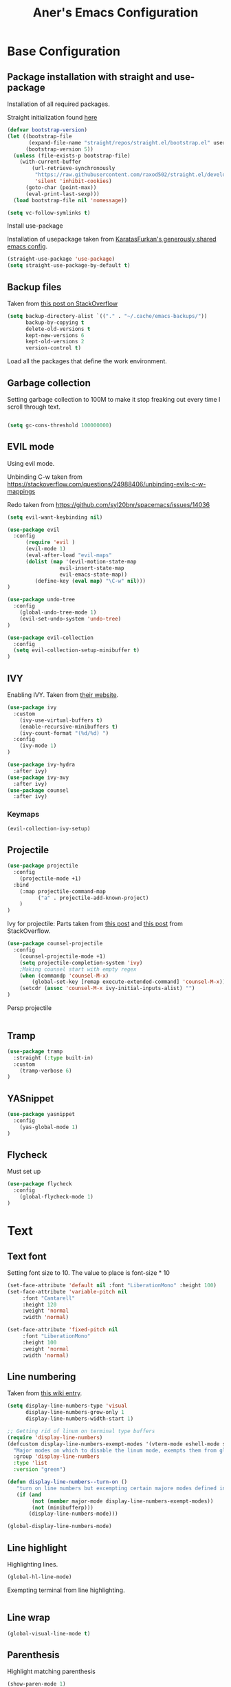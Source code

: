 #+Title: Aner's Emacs Configuration


#+property: header-args :results silent
#+options: toc:2
#+latex_class: article

* Base Configuration

** Package installation with straight and use-package

Installation of all required packages.

Straight initialization found [[https://www.github.com/raxod502/straight.el][here]]

#+begin_src emacs-lisp
(defvar bootstrap-version)
(let ((bootstrap-file
       (expand-file-name "straight/repos/straight.el/bootstrap.el" user-emacs-directory))
      (bootstrap-version 5))
  (unless (file-exists-p bootstrap-file)
    (with-current-buffer
        (url-retrieve-synchronously
         "https://raw.githubusercontent.com/raxod502/straight.el/develop/install.el"
         'silent 'inhibit-cookies)
      (goto-char (point-max))
      (eval-print-last-sexp)))
  (load bootstrap-file nil 'nomessage))

(setq vc-follow-symlinks t)
#+end_src

Install use-package

Installation of usepackage taken from [[https://github.com/KaratasFurkan/.emacs.d/][KaratasFurkan's generously shared emacs config]].

#+begin_src emacs-lisp
(straight-use-package 'use-package)
(setq straight-use-package-by-default t)
#+end_src

** Backup files

Taken from [[https://stackoverflow.com/questions/151945/how-do-i-control-how-emacs-makes-backup-files][this post on StackOverflow]]

#+begin_src emacs-lisp
(setq backup-directory-alist `(("." . "~/.cache/emacs-backups/"))
      backup-by-copying t
      delete-old-versions t
      kept-new-versions 6
      kept-old-versions 2
      version-control t)
#+end_src


Load all the packages that define the work environment.

** Garbage collection

Setting garbage collection to 100M to make it stop freaking out every time I scroll through text.

#+begin_src emacs-lisp

(setq gc-cons-threshold 100000000)

#+end_src

** EVIL mode

Using evil mode.

Unbinding C-w taken from https://stackoverflow.com/questions/24988406/unbinding-evils-c-w-mappings

Redo taken from https://github.com/syl20bnr/spacemacs/issues/14036

#+begin_src emacs-lisp
(setq evil-want-keybinding nil)

(use-package evil
  :config
      (require 'evil )
      (evil-mode 1)
      (eval-after-load "evil-maps"
      (dolist (map '(evil-motion-state-map
                 evil-insert-state-map
                 evil-emacs-state-map))
         (define-key (eval map) "\C-w" nil)))
)

(use-package undo-tree
  :config
    (global-undo-tree-mode 1)
    (evil-set-undo-system 'undo-tree)
)

(use-package evil-collection
  :config
  (setq evil-collection-setup-minibuffer t)
)
#+end_src

** IVY

Enabling IVY. Taken from [[https://github.com/abo-abo/swiper][their website]].

#+begin_src emacs-lisp
(use-package ivy
  :custom
    (ivy-use-virtual-buffers t)
    (enable-recursive-minibuffers t)
    (ivy-count-format "(%d/%d) ")
  :config
    (ivy-mode 1)
)

(use-package ivy-hydra
  :after ivy)
(use-package ivy-avy
  :after ivy)
(use-package counsel
  :after ivy)
#+end_src

*** Keymaps

#+begin_src emacs-lisp
(evil-collection-ivy-setup)
#+end_src

** Projectile

#+begin_src emacs-lisp
(use-package projectile
  :config
    (projectile-mode +1)
  :bind
    (:map projectile-command-map
          ("a" . projectile-add-known-project)
    )
)
#+end_src

Ivy for projectile:
Parts taken from [[https://emacs.stackexchange.com/questions/40787/display-corresponding-key-binding-of-command-during-m-x-completion][this post]] and [[https://emacs.stackexchange.com/questions/38841/counsel-m-x-always-shows][this post]] from StackOverflow.

#+begin_src emacs-lisp
(use-package counsel-projectile
  :config
    (counsel-projectile-mode +1)
    (setq projectile-completion-system 'ivy)
    ;Making counsel start with empty regex
    (when (commandp 'counsel-M-x)
        (global-set-key [remap execute-extended-command] 'counsel-M-x))
    (setcdr (assoc 'counsel-M-x ivy-initial-inputs-alist) "")
)
#+end_src

Persp projectile

#+begin_src emacs-lisp
#+end_src

** Tramp

#+begin_src emacs-lisp
(use-package tramp
  :straight (:type built-in)
  :custom
    (tramp-verbose 6)
)
#+end_src

** YASnippet

#+begin_src emacs-lisp
(use-package yasnippet
  :config
    (yas-global-mode 1)
)
#+end_src

** Flycheck

Must set up

#+begin_src emacs-lisp
(use-package flycheck
  :config
    (global-flycheck-mode 1)
)
#+end_src

* Text

** Text font

Setting font size to 10. The value to place is font-size * 10

#+begin_src emacs-lisp
(set-face-attribute 'default nil :font "LiberationMono" :height 100)
(set-face-attribute 'variable-pitch nil
     :font "Cantarell"
     :height 120
     :weight 'normal
     :width 'normal)

(set-face-attribute 'fixed-pitch nil
     :font "LiberationMono"
     :height 100
     :weight 'normal
     :width 'normal)
#+end_src

** Line numbering

Taken from [[https://www.emacswiki.org/emacs/LineNumbers][this wiki entry]].

#+begin_src emacs-lisp
(setq display-line-numbers-type 'visual
      display-line-numbers-grow-only 1
      display-line-numbers-width-start 1)

;; Getting rid of linum on terminal type buffers
(require 'display-line-numbers)
(defcustom display-line-numbers-exempt-modes '(vterm-mode eshell-mode shell-mode term-mode ansi-term-mode)
  "Major modes on which to disable the linum mode, exempts them from global requirement"
  :group 'display-line-numbers
  :type 'list
  :version "green")

(defun display-line-numbers--turn-on ()
   "turn on line numbers but excempting certain majore modes defined in `display-line-numbers-exempt-modes'"
   (if (and
        (not (member major-mode display-line-numbers-exempt-modes))
        (not (minibufferp)))
       (display-line-numbers-mode)))

(global-display-line-numbers-mode)

#+end_src

** Line highlight

Highlighting lines.

#+begin_src emacs-lisp
(global-hl-line-mode)
#+end_src

Exempting terminal from line highlighting.

#+begin_src emacs-lisp
#+end_src

** Line wrap

 #+begin_src emacs-lisp
(global-visual-line-mode t)
 #+end_src

** Parenthesis

Highlight matching parenthesis

 #+begin_src emacs-lisp
(show-paren-mode 1)
 #+end_src

** Tabs

Using spaces, default offset is 4.

#+begin_src emacs-lisp
(setq-default indent-tabs-mode nil)
(setq-default tab-width 4)
(setq c-basic-offset 4)
(setq tab-always-indent 'complete)
#+end_src

** BIDI and lang

Setting up Hebrew as alternative input, using bidi mode so that every line is
aligned left\right accordingly.

#+begin_src emacs-lisp
(setq-default default-input-method "hebrew"
              bidi-display-reordering t
              bidi-paragraph-direction 'nil)

(defun set-bidi-env ()
  (setq bidi-paragraph-direction 'nil))

(defun set-left-justify-env ()
  (setq-local bidi-paragraph-direction 'left-to-right))
#+end_src

Org mode needed extra love to work properly.

#+begin_src emacs-lisp
;Because org-mode thinks its special
(add-hook 'org-mode-hook 'set-bidi-env)

;So the mini-mode-line doesn't change sides
(add-hook 'minibuffer-inactive-mode-hook 'set-left-justify-env)
#+end_src

** Whitespace mode

#+begin_src emacs-lisp

(setq-default whitespace-style
      '(face tabs trailing tab-mark
             lines-tail indentation))

(add-hook 'org-mode-hook (setq whitespace-style '(face tabs trailing tab-mark
    indentation)))

(global-whitespace-mode 1)
#+end_src

* Major modes

** Magit

#+begin_src emacs-lisp
(use-package magit
  :config
    (evil-collection-magit-setup)
)
#+end_src

** VTerm

#+begin_src emacs-lisp
(use-package vterm
  :config
    (add-hook 'vterm-mode-hook (lambda () (setq-local whitespace-mode nil)))
    (add-hook 'vterm-mode-hook (lambda () (setq-local global-whitespace-mode nil)))
    (add-hook 'vterm-mode-hook (lambda () (setq-local global-hl-line-mode nil)))
)

#+end_src

** Eshell
Watch based on https://emacs.stackexchange.com/questions/44389/how-to-watch-and-cat-and-grep-with-emacs

#+begin_src emacs-lisp

(use-package eshell
  :straight
  (:type built-in)
  :config
    (defun eshell/clear ()
    "Clear the eshell buffer."
    (let ((inhibit-read-only t))
        (erase-buffer)
        (eshell-send-input)))

    (defvar watch-history nil)
    (defun watch (command &optional name)
    "Runs \"watch COMMAND\" in a `term' buffer.  \"q\" to exit."
    (interactive
    (list (read-from-minibuffer "watch " nil nil nil 'watch-history)))
    (let* ((name (or name (concat "watch " command)))
            (switches (split-string-and-unquote command))
            (termbuf (apply 'make-term name "watch" nil switches))
            (proc (get-buffer-process termbuf)))
        (set-buffer termbuf)
        (term-mode)
        (term-char-mode)
        (setq show-trailing-whitespace nil)
        ;; Kill the process interactively with "q".
        (set-process-query-on-exit-flag proc nil)
        (let ((map (make-sparse-keymap))
            (cmdquit (make-symbol "watch-quit")))
        (put cmdquit 'function-documentation "Kill the `watch' buffer.")
        (put cmdquit 'interactive-form '(interactive))
        (fset cmdquit (apply-partially 'kill-process proc))
        (set-keymap-parent map (current-local-map))
        (define-key map (kbd "q") cmdquit)
        (use-local-map map))
        ;; Kill the buffer automatically when the process is killed.
        (set-process-sentinel
        proc (lambda (process signal)
                (and (memq (process-status process) '(exit signal))
                    (buffer-live-p (process-buffer process))
                    (kill-buffer (process-buffer process)))))
        ;; Display the buffer.
        (switch-to-buffer termbuf)))
)

#+end_src

** PDF-Tools

For viewing PDF files and such!
Broken for the time being
#+begin_src emacs-lisp
(use-package pdf-tools
  :config
    (pdf-tools-install)
    (add-hook 'pdf-view-mode-hook
        (lambda () (blink-cursor-mode 0)))
)
#+end_src

*** Stop the blinking on PDF-View-Mode

Taken from [[https://github.com/munen/emacs.d/blob/master/configuration.org][Munen's configuration on GitHub]].
When using evil-mode and pdf-tools and looking at a zoomed PDF, it will blink, because the cursor blinks.
This configuration disables this whilst retaining the blinking cursor in other modes.
Disabled for now
#+begin_src emacs-lisp
;(evil-set-initial-state 'pdf-view-mode 'emacs)
;(add-hook 'pdf-view-mode-hook
;  (lambda ()
;    (set (make-local-variable 'evil-emacs-state-cursor) (list nil))))
#+end_src

** ORG

All things org!

Setting fixed fonts in org-mode so that mixed type works as intended.

#+begin_src emacs-lisp
(defun set-org-mode-fixed-pitch-faces ()
  (mapc (lambda (face) (set-face-attribute face nil
                            :font (face-attribute 'fixed-pitch :font)
                            :height (face-attribute 'fixed-pitch :height)
                       )
        )
        `(line-number
          org-block
          org-special-keyword
          org-drawer
          org-todo
          org-done
          org-priority
          org-checkbox
          org-block-end-line
          org-block-begin-line
          org-table org-verbatim)))

(use-package org
  :straight
  (:type built-in)
  :hook
  (org-mode . variable-pitch-mode)
  :config
  (set-org-mode-fixed-pitch-faces)
)

#+end_src

#+begin_src emacs-lisp

(setq org-format-latex-options (plist-put org-format-latex-options :scale 1.5))

#+end_src

*** Babel

Define languages to use

#+begin_src emacs-lisp
(require 'ob)
(require 'ob-tangle)

(org-babel-do-load-languages
 'org-babel-load-languages
 '((shell . t)
   (emacs-lisp . t)
   (python . t)
   (org . t)
   (lilypond . t)
   (latex . t)
   (js . t)
   (java . t)
   (dot . t)
   (C . t)))

(add-to-list 'org-src-lang-modes (quote ("dot". graphviz-dot)))
(add-to-list 'org-src-lang-modes (quote ("plantuml" . fundamental)))
(add-to-list 'org-babel-tangle-lang-exts '("clojure" . "clj"))
#+end_src

*** Code blocks

The following displays the contents of code blocks in Org-mode files using
the major-mode of the code. It also changes the behavior of TAB to as if it
were used in the appropriate major mode.

#+begin_src emacs-lisp
(setq org-src-fontify-natively t
      org-src-tab-acts-natively t
      org-src-preserve-indentation 1)

#+end_src

*** HTML Preview

#+begin_src emacs-lisp
;(use-package org-preview-html)
(use-package htmlize)
#+end_src

*** PDF Preview

#+begin_src emacs-lisp
;(use-package latex-preview-pane)
#+end_src

*** PDF exporting

#+begin_src emacs-lisp
(setq org-latex-listings 'minted)
(setq org-latex-pdf-process
      '("xelatex -shell-escape -interaction nonstopmode -output-directory %o %f"))

(require 'ox-latex)
(unless (boundp 'org-latex-classes)
  (setq org-latex-classes nil))
#+end_src

Creating classes

#+begin_src emacs-lisp
(setq org-latex-classes
     '(
        ("article"
"\\documentclass{article}
[DEFAULT-PACKAGES]
\\usepackage{polyglossia}
\\usepackage[cache=false]{minted}
\\usepackage{xcolor}
\\usepackage{indentfirst}
\\usepackage{amsfonts}
\\usepackage{amsmath}
\\definecolor{codebg}{rgb}{0.95,0.95,0.95}
\\setdefaultlanguage{english}
\\setlength{\\parindent}{0in}

\\setminted{
    bgcolor=codebg,
    breaklines=true,
    mathescape,
    fontsize=\\scriptsize,
    linenos=false,
}
\\newfontfamily\\hebrewfont{LiberationSans}[Script=Hebrew]
\\setotherlanguage{hebrew}
"
            ("\\section{%s}" . "\\section*{%s}")
            ("\\subsection{%s}" . "\\subsection*{%s}")
            ("\\subsubsection{%s}" . "\\subsubsection*{%s}")
            ("\\paragraph{%s}" . "\\paragraph*{%s}")
            ("\\subparagraph{%s}" . "\\subparagraph*{%s}")
        )
      )
    )

(setq org-export-with-toc nil)
(setq org-export-with-section-numbers nil)
#+end_src

*** Fixing previews for things with polygloss
#+begin_src emacs-lisp
;(setq-default org-preview-latex-process-alist (car(get 'standard-value 'org-preview-latex-process-alist)))

;Filtering out Hebrew from latex fragments
(defun my-latex-filter-nolang (text backend info)
  "No language in latex fragment exports"
  (when (org-export-derived-backend-p backend 'latex)
    (replace-regexp-in-string "aner" "cheese" text)))
#+end_src

#+begin_src emacs-lisp
;(add-to-list 'org-export-filter-latex-fragment-functions 'my-latex-filter-nolang)
#+end_src

This should render Hebrew text.

#+begin_export latex
\begin{hebrew}
#+end_export
זה אמור לעבוד
#+begin_export latex
\end{hebrew}
#+end_export

*** Org block highlighting

#+begin_src emacs-lisp
;Set for solarized theme
;(set-face-background 'org-block-begin-line "#FFF3D6")
;(set-face-background 'org-block-end-line "#FFF3D6")
;(set-face-background 'org-block (face-attribute 'default :background))
(use-package color)
#+end_src

*** Python version

#+begin_src emacs-lisp
(setq org-babel-python-command "python3")
#+end_src

*** Async blocks

#+begin_src emacs-lisp
(use-package ob-async
  :config
    ;Setting command of async blocks to Python3
    (add-hook 'ob-async-pre-execute-src-block-hook
            '(lambda ()
            (setq org-babel-python-command "python3")
    ))
)
#+end_src

*** Inline images

#+begin_src emacs-lisp
(setq org-startup-with-inline-images t)

(defun shk-fix-inline-images ()
  (when org-inline-image-overlays
    (org-redisplay-inline-images)))

(with-eval-after-load 'org
  (add-hook 'org-babel-after-execute-hook 'shk-fix-inline-images))
#+end_src

*** Sticky headers

#+begin_src emacs-lisp

;; (use-package org-sticky-header
;;   :config
;;         (add-hook 'org-mode-hook (lambda () (org-sticky-header-mode)))
;;    )

#+end_src

*** Snippets

Want to create snippets for latex insertion.
There is one template for inline and one template for standalone latex snippets.
Each template is defind by two templates. One for other langauges and one for standard
input. This is done to toggle back to the original language once done with the
function toggle-input-method.

#+begin_src emacs-lisp

(defun dumb-toggle-input-method ()
    (if current-input-method (toggle-input-method))
)
;Inline
(yas-define-snippets 'org-mode (list (list
                                      nil
                                      "\$$1\$$0"
                                      "ORG_LATEX_INLINE_SNIPPET_ENG"
                                      '(not (eval current-input-method))
                                      nil
                                      nil
                                      nil
                                      "C-l"
                                      nil
                                      nil
                                      )))

(yas-define-snippets 'org-mode (list (list
                                      nil
                                      "\$$1\$$0"
                                      "ORG_LATEX_INLINE_SNIPPET_OTHER_LANG"
                                      '(eval current-input-method)
                                      nil
                                      '((unused (dumb-toggle-input-method))
                                        (yas-after-exit-snippet-hook 'toggle-input-method))
                                      nil
                                      "C-l"
                                      nil
                                      nil
                                      )))

;Not inline
(yas-define-snippets 'org-mode (list (list
                                      nil
                                      "\n\n\$\$$1\$\$\n\n$0"
                                      "ORG_LATEX_OUTLINE_SNIPPET_ENG"
                                      '(not (eval current-input-method))
                                      nil
                                      nil
                                      nil
                                      "C-S-l"
                                      nil
                                      nil
                                      )))
(yas-define-snippets 'org-mode (list (list
                                      nil
                                      "\n\n\$\$$1\$\$\n\n$0"
                                      "ORG_LATEX_OUTLINE_SNIPPET_OTHER_LANG"
                                      '(eval current-input-method)
                                      nil
                                      '((unused (dumb-toggle-input-method))
                                        (yas-after-exit-snippet-hook 'toggle-input-method))
                                      nil
                                      "C-S-l"
                                      nil
                                      nil
)))
#+end_src

Snippet for src blocks

#+begin_src emacs-lisp
(yas-define-snippets 'org-mode (list (list
                                      nil
                                      "#+begin_src $1\n$0\n\n#+end_src"
                                      "ORG_SRC_BLOCK"
                                      nil
                                      nil
                                      nil
                                      nil
                                      "C-b"
                                      nil
                                      nil
)))

#+end_src

*** REVAL

#+begin_src emacs-lisp

(use-package ox-reveal
  :custom
    (org-reveal-root "https://revealjs.com/")
)

#+end_src

*** Useful to remember

To preview latex fragment as image embedded in text
#+begin_example
org-toggle-latex-fragment
#+end_example

*** Binding

#+begin_src emacs-lisp
(define-key org-mode-map (kbd "C-a") nil)
(define-key org-mode-map (kbd "C-a l") 'org-toggle-latex-fragment)
#+end_src

** Markdown

#+begin_src emacs-lisp
(use-package markdown-mode)
#+end_src

** CMake

#+begin_src emacs-lisp
(use-package cmake-mode)
#+end_src

** Racket

#+begin_src emacs-lisp
(use-package racket-mode)
#+end_src

** YAML

#+begin_src emacs-lisp

(use-package yaml-mode)

#+end_src

** Typescript

#+begin_src emacs-lisp

(use-package typescript-mode)

#+end_src

** Irony-mode

Must work on this. While it does work, can get slow and for weird projects can show errors.

#+begin_src emacs-lisp
;; == irony-mode ==
(use-package irony
  :ensure t
  :defer t
  :init
  (add-hook 'c++-mode-hook 'irony-mode)
  (add-hook 'c-mode-hook 'irony-mode)
  (add-hook 'objc-mode-hook 'irony-mode)
  :config
  ;; replace the `completion-at-point' and `complete-symbol' bindings in
  ;; irony-mode's buffers by irony-mode's function
  (defun my-irony-mode-hook ()
    (define-key irony-mode-map [remap completion-at-point]
      'irony-completion-at-point-async)
    (define-key irony-mode-map [remap complete-symbol]
      'irony-completion-at-point-async))
  (add-hook 'irony-mode-hook 'my-irony-mode-hook)
  (add-hook 'irony-mode-hook 'irony-cdb-autosetup-compile-options)
  )

#+end_src

** Company mode

#+begin_src emacs-lisp

;; == company-mode ==
(use-package company
  :ensure t
  :defer t
  :init (add-hook 'after-init-hook 'global-company-mode)
  :config
  (use-package company-irony :ensure t :defer t)
  (setq
        company-minimum-prefix-length   2
        company-show-numbers            t
        company-tooltip-limit           20
        company-idle-delay              0.2
  )
  :bind ("C-;" . company-complete-common)
  :hook (irony-mode . company-mode)
  )

#+end_src

** Flycheck

#+begin_src emacs-lisp

(use-package flycheck-irony
  :after flycheck
  :config
    (add-hook 'flycheck-mode-hook #'flycheck-irony-setup)
    (add-hook 'c++-mode-hook (lambda () (setq flycheck-checker 'irony)))
)

; (use-package flycheck-grammarly)
#+end_src

** Mail

Due to the fact that setting up email in general is complicated, I'll recap the process here.

Before ANYTHING, setup pass.

https://wiki.archlinux.org/title/Pass

Initialize password

Then for gmail, used

#+begin_src bash :results none :exports code
pass init <ID>
pass insert gmail.com/<username>
#+end_src

It prompted for password, I put it in.

Then setup mbsync properly. The ansible files already take care of that.

Then we setup ~/.mbsyncrc. This file is important and is not linked to repository for security reasons.

https://wiki.archlinux.org/title/isync

Wrote mbsyncrc

Created all directories

Went into gmail settings to allow less secure things.

https://notmuchmail.org/getting-started/

We then RUN notmuch, and notmuch setup for prompt.

Adding emails can be done with notmuch new

#+begin_src emacs-lisp
(require 'notmuch
  :config
    (evil-collection-notmuch-setup)
)

(setq notmuch-hello-sections
    '(notmuch-hello-insert-saved-searches
    notmuch-hello-insert-alltags))

(setq-default notmuch-search-oldest-first nil)
#+end_src

That may be it?

#+begin_src bash
sudo ln -s /usr/bin/msmtp /usr/sbin/sendmail
#+end_src

Then we go to

https://wiki.archlinux.org/title/isync

We will do this manually.

Need to set up mbsync.serivce and mbsync.timer

We will make a sync mail function

#+begin_src emacs-lisp
(defun sync-mail ()
  (interactive)
  (setq sync-mail-process
    (start-process-shell-command "mailsync" "*mailsync*" "mbsync -a && notmuch new && dunstify \"Finished syncing mail\"")))
#+end_src

** LEETCODE

#+begin_src emacs-lisp
(require 'subr-x)

(use-package leetcode)
#+end_src

** Proced

#+begin_src emacs-lisp
(evil-collection-proced-setup)
#+end_src

** Elfeed

MPV from https://www.reddit.com/r/emacs/comments/7usz5q/youtube_subscriptions_using_elfeed_mpv_no_browser/

https://medium.com/emacs/using-elfeed-to-view-videos-6dfc798e51e6

#+begin_src emacs-lisp

(use-package elfeed)

(evil-collection-elfeed-setup)

(defun elfeed-v-mpv (url)
    "Watch a video from URL in MPV"
    (start-process-shell-command "mpv" nil (concat "mpv " url)))

(defun elfeed-view-mpv (&optional use-generic-p)
  "Youtube-feed link"
  (interactive "P")
  (let ((entries (elfeed-search-selected)))
    (cl-loop for entry in entries
     do (elfeed-untag entry 'unread)
     when (elfeed-entry-link entry)
     do (elfeed-v-mpv it))
   (mapc #'elfeed-search-update-entry entries)))

(define-key elfeed-search-mode-map (kbd "C-c v") 'elfeed-view-mpv)

(defun slurp (f)
  (with-temp-buffer
    (insert-file-contents f)
    (buffer-substring-no-properties
       (point-min)
       (point-max))))

(defun load-ytsublist-channels ()
    "Loads into elfeed-feeds all channels from ~/.config/ytsubs-channels"
    (if (file-exists-p "~/.config/ytsubs-channels")
        (dolist (yt-id (split-string
                (slurp "~/.config/ytsubs-channels") "\n" t))
                (add-to-list 'elfeed-feeds (concat "https://www.youtube.com/feeds/videos.xml?channel_id=" yt-id)))))

(defun load-ytsublist-users ()
    "Loads into elfeed-feeds all users from ~/.config/ytsubs-users"
    (if (file-exists-p "~/.config/ytsubs-users")
        (dolist (yt-id (split-string
                (slurp "~/.config/ytsubs-users") "\n" t))
                (add-to-list 'elfeed-feeds (concat "https://www.youtube.com/feeds/videos.xml?user=" yt-id)))))


(load-ytsublist-channels)
(load-ytsublist-users)

(setq-default elfeed-search-filter "@6-months-ago")

#+end_src

* UI
** EXWM
We execute the following code only if started with EXWM argument

*** Setup

#+begin_src emacs-lisp
(defun anerenv-load-exwm(switch)
(progn
#+end_src

#+begin_src emacs-lisp
(use-package exwm)
#+end_src

*** Defaults

You are strongly encouraged to enable something like `ido-mode' to alter
the default behavior of 'C-x b', or you will take great pains to switch
to or back from a floating frame (remember 'C-x 5 o' if you refuse this
proposal however).
You may also want to call `exwm-config-ido' later (see below).
#+begin_src emacs-lisp
(ido-mode 1)
#+end_src

Emacs server is not required to run EXWM but it has some interesting uses
(see next section).
#+begin_src emacs-lisp
(server-start)
#+end_src

Load EXWM.
#+begin_src emacs-lisp
(require 'exwm)
#+end_src

Fix problems with Ido (if you use it).
#+begin_src emacs-lisp
(require 'exwm-config)
(exwm-config-ido)
#+end_src

*** Workspaces

;; Set the initial number of workspaces (they can also be created later).
#+begin_src emacs-lisp
(setq exwm-workspace-number 4)
(setq exwm-layout-show-all-buffers t)
(setq exwm-workspace-show-all-buffers t)
#+end_src

*** Smart buffer naming

#+begin_src emacs-lisp
(add-hook 'exwm-update-class-hook
          (lambda ()
            (unless (or (string-prefix-p "sun-awt-X11-" exwm-instance-name)
                        (string= "gimp" exwm-instance-name))
                        (string-prefix-p "qute" exwm-instance-name)
              (exwm-workspace-rename-buffer exwm-class-name))))

(add-hook 'exwm-update-title-hook
          (lambda ()
            (when (or (not exwm-instance-name)
                      (string-prefix-p "sun-awt-X11-" exwm-instance-name)
                      (string-prefix-p "qute" exwm-instance-name)
                      (string= "gimp" exwm-instance-name))
              (exwm-workspace-rename-buffer exwm-title))))

(add-hook 'exwm-update-title-hook
        (lambda ()
            (when (or (not exwm-instance-name)
                    (string-prefix-p "mpv" exwm-class-name))
            (exwm-workspace-rename-buffer (concat "mpv | " exwm-title)))))

(add-hook 'exwm-update-class-hook
        (lambda ()
            (when (or (not exwm-instance-name)
                    (string-prefix-p "mpv" exwm-class-name))
            (exwm-workspace-rename-buffer (concat "mpv | " exwm-title)))))

#+end_src

*** Basic keybindings

Global keybindings can be defined with `exwm-input-global-keys'.
Here are a few examples:
#+begin_src emacs-lisp
(setq exwm-input-global-keys
      `(
        ;; Bind "s-r" to exit char-mode and fullscreen mode.
        ([?\s-r] . exwm-reset)
        ;; Bind "s-w" to switch workspace interactively.
        ([?\s-w] . exwm-workspace-switch)
        ;; Bind "s-0" to "s-9" to switch to a workspace by its index.
        ,@(mapcar (lambda (i)
                    `(,(kbd (format "s-%d" i)) .
                      (lambda ()
                        (interactive)
                        (exwm-workspace-switch-create ,i))))
                  (number-sequence 0 9))
        ;; Bind "s-&" to launch applications ('M-&' also works if the output
        ;; buffer does not bother you).
        ([?\s-&] . (lambda (command)
             (interactive (list (read-shell-command "$ ")))
             (start-process-shell-command command nil command)))
        ;; Bind "s-<f2>" to "slock", a simple X display locker.
        ([s-f2] . (lambda ()
            (interactive)
            (start-process "" nil "/usr/bin/slock")))
        ([\s-<tab>] . persp-next)
        ))
#+end_src

*** RANDR screen settings

Enabling randr

Partially from [[https://github.com/ch11ng/exwm/issues/202][here]]. (All commented out now)

#+begin_src emacs-lisp
(require 'exwm-randr)
;(setq exwm-randr-workspace-output-plist '(0 "VGA1"))

;; (defun my-exwm-xrandr-hook ()
;; (interactive)
;; (let* ((connected-cmd "xrandr -q|awk '/ connected/ {print $1}'")
;;     (connected (process-lines "bash" "-lc" connected-cmd))
;;     (primary (nth 0 connected))
;;     (other (nth 1 connected))
;;     (previous (delete-dups (seq-remove
;;                 'integerp
;;                 exwm-randr-workspace-output-plist))))
;;     (progn
;;     (cond (other
;;     (progn (my-exwm-xrandr-config primary other)
;;         (my-exwm-xrandr-two-outputs primary other)))
;;     (t (progn (my-exwm-xrandr-config primary primary)
;;             (mapcar 'my-exwm-xrandr-off
;;                 (delete primary previous)))))
;;     (exwm-randr--refresh)
;;     (exwm--log "Display: %s refreshed." connected))))

;; (setq exwm-randr-screen-change-hook
;;     (lambda () (my-exwm-xrandr-hook)))

(setq exwm-randr-workspace-output-plist '(1 "Virtual1" 2 "Virtual2"))
(add-hook 'exwm-randr-screen-change-hook
          (lambda ()
            (start-process-shell-command
            "xrandr" nil "xrandr --output Virtual1 --left-of Virtual2 --auto")))
#+end_src

Enabling exwm
#+begin_src emacs-lisp
(exwm-randr-enable)
(exwm-enable)
#+end_src

*** Prefix keys

Sending simulated keys to X windows
#+begin_src emacs-lisp
(setq exwm-input-prefix-keys
  '(?\C-x ?\C-u ?\C-h ?\M-x ?\M-& ?\M-: ?\s-d ?\s-m ?\s-r ?\s-s ?\s-q ?\H-l ?\C-w))
#+end_src

*** Desktop environment

#+begin_src emacs-lisp
(use-package desktop-environment)
#+end_src

*** Firefox

Making firefox work

#+begin_src emacs-lisp
(eval-after-load 'exwm (use-package exwm-firefox-core))
#+end_src

*** Polybar

#+begin_src emacs-lisp
(defvar efs/polybar-process nil
  "Holds the process of the running Polybar instance, if any")

(defvar efs/last-persp-name nil
  "Name of last active persp")

(defun efs/kill-panel ()
  (interactive)
  (when efs/polybar-process
    (ignore-errors
      (kill-process efs/polybar-process)))
  (setq efs/polybar-process nil))

(defun efs/start-panel ()
  (interactive)
  (efs/kill-panel)
  (setq efs/polybar-process
    (start-process-shell-command "polybar" nil
        (concat "polybar -c "
          (concat (expand-file-name "~/.config/emacs/lazymacs/polybar-config")
            " exwm-bar")))))

(defun efs/send-polybar-hook (module-name hook-index)
  (start-process-shell-command "polybar-msg" nil (format "polybar-msg hook %s %s" module-name hook-index)))

(defun efs/send-polybar-exwm-info ()
  (interactive)
  (progn
    (efs/send-polybar-hook "exwm-buff-name" 1)
    ; (efs/send-polybar-hook "exwm-file-name" 2)
  )
)

(defun efs/send-polybar-exwm-persp-hook ()
  (interactive)
  (progn
    ; (echo "HI")
    (setq efs/last-persp-name (persp-name (persp-curr)))
    (efs/send-polybar-hook "exwm-persp-name" 1)
  )
)

(defun efs/get-buff-name-str ()
  (frame-parameter nil 'name)
)

(defun efs/get-file-name-str ()
  (with-current-buffer (window-buffer (selected-window)) (buffer-file-name))
)

(defun efs/get-persp-name-str ()
  efs/last-persp-name
)

(defun efs/send-polybar-exwm-info-if-not-minibuff ()
  (if (not (minibuffer-window-active-p (window-buffer (selected-window))))
    (efs/send-polybar-exwm-info)
  )
)

; (add-hook 'buffer-list-update-hook 'efs/send-polybar-exwm-info)
(add-hook 'post-command-hook 'efs/send-polybar-exwm-info-if-not-minibuff)
(add-hook 'window-buffer-change-functions 'efs/send-polybar-exwm-info-if-not-minibuff)
(add-hook 'persp-switch-hook 'efs/send-polybar-exwm-persp-hook)

(efs/start-panel)

#+end_src

*** Dunst

#+begin_src emacs-lisp
(defvar anerenv/dunst-process nil
  "Holds the process of the running Dunst instance, if any")

(defun anerenv/kill-dunst ()
  (interactive)
  (when anerenv/dunst-process
    (ignore-errors
      (kill-process anerenv/dunst-process)))
  (setq anerenv/dunst-process nil))

(defun anerenv/start-dunst ()
  (interactive)
  (anerenv/kill-dunst)
  (setq anerenv/dunst-process
    (start-process-shell-command "dunst" "*dunst*" "dunst")))

(anerenv/start-dunst)
#+end_src

*** Flameshot

#+begin_src emacs-lisp
(start-process-shell-command "polybar" nil "flameshot")
#+end_src

*** Media keys

https://gist.github.com/ajyoon/5323b999a01dce8db2d4456da1740fe3

#+begin_src emacs-lisp
(dolist (k '(XF86AudioLowerVolume
             XF86AudioRaiseVolume
             XF86AudioPlay
             XF86AudioStop
             XF86AudioPrev
             XF86AudioNext))
  (push k exwm-input-prefix-keys))

(exwm-input-set-key
    (kbd "<XF86AudioRaiseVolume>")
    (lambda ()
        (interactive) (start-process-shell-command
        "pactl" nil "pactl set-sink-volume 0 +5% && pactl set-sink-volume 0 +5%")))
(exwm-input-set-key
    (kbd "<XF86AudioLowerVolume>")
    (lambda ()
        (interactive) (start-process-shell-command
        "pactl" nil "pactl set-sink-volume 0 -5% && pactl set-sink-volume 0 -5%")))

(exwm-input-set-key
    (kbd "<XF86AudioMute>")
        (lambda ()
            (interactive) (start-process-shell-command
            "pactl" nil "pactl set-sink-mute 0 toggle && pactl set-sink-mute 0 toggle")))
#+end_src

*** Input languages

#+begin_src emacs-lisp
(defun anerenv/enable-heb ()
  (interactive)
    (start-process-shell-command "heb" nil
        "setxkbmap -layout us,il && setxkbmap -option 'grp:alt_shift_toggle'"))
(anerenv/enable-heb)
#+end_src

*** Ending

End the execute only if EXWM block.
Close parens, then add to command switch.
#+begin_src emacs-lisp
))

(add-to-list 'command-switch-alist '("--start-exwm" . anerenv-load-exwm))
#+end_src

** Clean UI
Disabling the toolbar, the splash-screen, the menu-bar and the scroll-bar
#+begin_src emacs-lisp

(customize-set-variable 'inhibit-startup-screen t) ; no splash screen on start
(menu-bar-mode -1)   ; no menu bar
(when (display-graphic-p)
    (tool-bar-mode -1)   ; no tool bar with icons
    (scroll-bar-mode -1) ; no scroll bars
    (set-fringe-mode 0)
)
#+end_src

** Theme

#+begin_src emacs-lisp
;(load-theme 'solarized-light t)

;(setq solarized-use-variable-pitch nil
;       solarized-height-minus-1 1.0
;       solarized-height-plus-1 1.0
;       solarized-height-plus-2 1.0
;       solarized-height-plus-3 1.0
;       solarized-height-plus-4 1.0)
#+end_src

** No-modeline

https://www.reddit.com/r/emacs/comments/86jzk9/how_to_get_something_like_writeroommodes_modeline/

#+begin_src emacs-lisp
(setq-default mode-line-format nil)
(setq window-divider-default-bottom-width 1)
(setq window-divider-default-places 'bottom-only)
(window-divider-mode 1)
#+end_src

** Feebleline

#+begin_src emacs-lisp
;; (when (display-graphic-p)
;;     (use-package powerline
;;       :config
;;         (powerline-vim-theme)
;;         (set-face-attribute 'mode-line-inactive nil
;;                     :underline t
;;                     :background (face-background 'default))
;;     )
;; )
#+end_src


Coloring the indicator based on evil state
Taken from [[https://github.com/Malabarba/smart-mode-line/issues/195][Here]]
#+begin_src emacs-lisp
;; (setq evil-normal-state-tag   (propertize " <N> " 'face '((:background "DarkGoldenrod2")))
;;         evil-emacs-state-tag    (propertize " <E> " 'face '((:background "SkyBlue2")))
;;         evil-insert-state-tag   (propertize " <I> " 'face '((:background "chartreuse3")))
;;         evil-replace-state-tag  (propertize " <R> " 'face '((:background "chocolate")))
;;         evil-motion-state-tag   (propertize " <M> " 'face '((:background "plum3")))
;;         evil-visual-state-tag   (propertize " <V> " 'face '((:background "gray")))
;;        evil-operator-state-tag (propertize " <O> " 'face '((:background "sandy brown"))))
#+end_src

** Which-Key

#+begin_src emacs-lisp
(use-package which-key
  :config
    (which-key-mode)
)
#+end_src

** Perspective

#+begin_src emacs-lisp
(use-package perspective
   :config
    (persp-mode 1)
    (setq persp-show-modestring 'nil)
)

(use-package persp-projectile
  :bind(:map projectile-command-map
    ("p" . projectile-persp-switch-project)
  )
)
#+end_src

** Tabs

#+begin_src emacs-lisp

;(setq-default tab-bar-button-margin 0)
;(setq tab-bar-mode 1)

#+end_src

** Background color

#+begin_src emacs-lisp

(add-to-list 'default-frame-alist '(background-color . "LightYellow"))

#+end_src

** Active background switch

This is not enabled.

#+begin_src emacs-lisp
(defun highlight-selected-window ()
    ;Walk through all buffers, set all other buffers to
    ;default background
    (walk-windows (lambda (w)
    (with-current-buffer (window-buffer w)
        (unless (eq w (selected-window))
        (progn
            (buffer-face-set 'default)
            ;(face-remap-remove-relative fringeface)
                )
        )
    )
    ))
    ;Finally, set current buffer background
    (buffer-face-set '(:background "PaleTurquoise1"))
    (if (minibuffer-window-active-p (selected-window))
        (buffer-face-set '(:background "PaleTurquoise1"))
        (buffer-face-set '(:background "LightYellow"))
    )
)
;(add-hook 'buffer-list-update-hook 'highlight-selected-window)
;(add-hook 'post-command-hook 'highlight-selected-window)
#+end_src

** Easy Prompt

#+begin_src emacs-lisp
(defalias 'yes-or-no-p 'y-or-n-p)
#+end_src

** Window width

Setting these functions for window resizing so we can bind them

#+begin_src emacs-lisp
(defun set-window-width (n)
    (adjust-window-trailing-edge (selected-window) ( - n (window-width)) t))
(defun set-85-columns()
    (interactive)
    (set-window-width 85))
#+end_src

** General Keymaps

Setting of keybindings based on [[https://stackoverflow.com/questions/49853494/the-best-way-to-set-a-key-to-do-nothing][this]]

#+begin_src emacs-lisp
(defvar anerenv-global-minor-mode-map
  (let ((map (make-sparse-keymap)))
    (define-key map (kbd "M-h") 'windmove-left)
    (define-key map (kbd "M-l") 'windmove-right) ;Instead of downcase-word
    (define-key map (kbd "M-k") 'windmove-up) ;Instead of kill-sentence
    (define-key map (kbd "M-j") 'windmove-down) ;Instead of indent-new-comment-line
    (define-key map (kbd "M-<left>") 'windmove-left) ;Instead of mark-paragraph
    (define-key map (kbd "M-<right>") 'windmove-right) ;Instead of downcase-word
    (define-key map (kbd "M-<up>") 'windmove-up) ;Instead of kill-sentence
    (define-key map (kbd "M-<down>") 'windmove-down) ;Instead of indent-new-comment-line
    (define-key map (kbd "M-d M-d") 'delete-window) ;Instead of indent-new-comment-line
    (define-key map (kbd "s-d s-d") 'delete-window)
    (define-key map (kbd "M-d D") 'kill-buffer-and-window) ;Instead of indent-new-comment-line
    (define-key map (kbd "M-i") 'counsel-imenu) ;Instead of tab-to-tab-stop
    (define-key map (kbd "M-\\") 'split-window-horizontally) ;Instead of delete-horizontal-space
    (define-key map (kbd "M-\-") 'split-window-vertically) ;Instead of negative-argument
    (define-key map (kbd "M-d R") 'set-85-columns) ;Instead of indent-new-comment-line
    (define-key map (kbd "M-b") 'counsel-switch-buffer) ;Unset the org-mode map of "org-mark-element"
    (define-key map (kbd "M-<tab>") 'persp-next)
    (define-key map (kbd "s-<tab>") 'persp-next)
    (define-key map (kbd "M-`") 'persp-prev)
    (define-key map (kbd "M-n") 'persp-switch)
    (define-key map (kbd "C-SPC") 'toggle-input-method)
    (define-key map (kbd "M-p") 'projectile-command-map)
    (define-key map (kbd "<print>") (lambda () (shell-command "flameshot gui")))
    map)
  "anerenv-global-minor-mode keymap.")

(define-minor-mode anerenv-global-minor-mode
  "A minor mode for anerenv global keyhmaps."
  :init-value t
  :lighter "anerenv")

(anerenv-global-minor-mode 1)
#+end_src

** Diminish
#+begin_src emacs-lisp
(use-package diminish
  :config
    (diminish 'ivy-mode)
    (diminish 'undo-tree-mode)
    (diminish 'visual-line-mode)
    (diminish 'awk-mode)
    (diminish 'which-key-mode)
    (diminish 'mini-modeline-mode)
    (diminish 'eldoc-mode)
    (diminish 'yas-minor-mode)
    (diminish 'auto-revert-mode)
    (diminish 'buffer-face-mode)
    (diminish 'company-mode)
    (diminish 'flycheck-mode)
    (diminish 'anerenv-global-minor-mode)
)
#+end_src
* Extras

#+begin_src emacs-lisp
(use-package load-dir
  :config (setq load-dirs (concat user-emacs-directory "extra/")))
#+end_src

I really think this could be OK.

Is it though?
